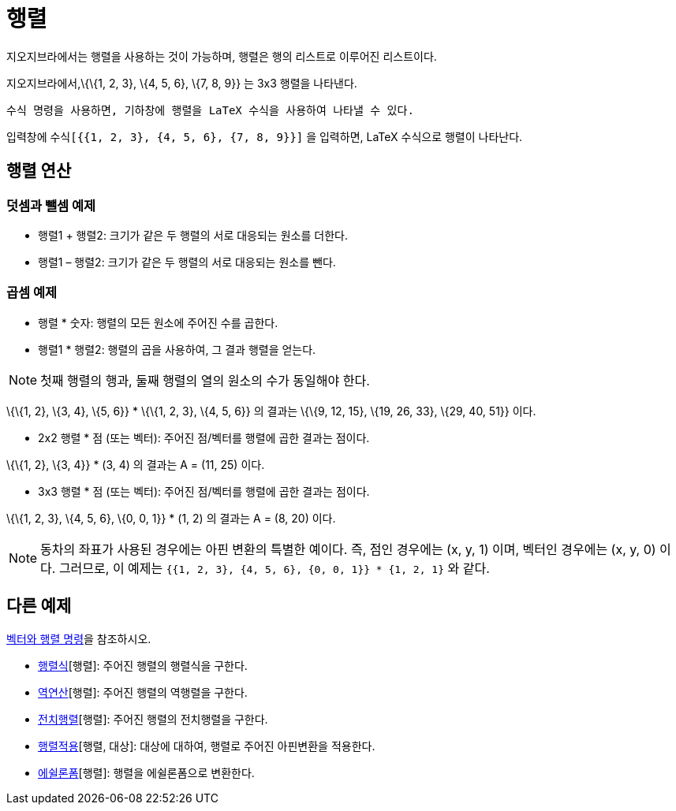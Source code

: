 = 행렬
:page-en: Matrices
ifdef::env-github[:imagesdir: /ko/modules/ROOT/assets/images]

지오지브라에서는 행렬을 사용하는 것이 가능하며, 행렬은 행의 리스트로 이루어진 리스트이다.

[EXAMPLE]
====

지오지브라에서,\{\{1, 2, 3}, \{4, 5, 6}, \{7, 8, 9}} 는 3x3 행렬을 나타낸다.

====

....
수식 명령을 사용하면, 기하창에 행렬을 LaTeX 수식을 사용하여 나타낼 수 있다. 
....

[EXAMPLE]
====

입력창에 `++수식[{{1, 2, 3}, {4, 5, 6}, {7, 8, 9}}]++` 을 입력하면, LaTeX 수식으로 행렬이 나타난다.

====

== 행렬 연산

=== 덧셈과 뺄셈 예제

* 행렬1 + 행렬2: 크기가 같은 두 행렬의 서로 대응되는 원소를 더한다.
* 행렬1 – 행렬2: 크기가 같은 두 행렬의 서로 대응되는 원소를 뺀다.

=== 곱셈 예제

* 행렬 * 숫자: 행렬의 모든 원소에 주어진 수를 곱한다.
* 행렬1 * 행렬2: 행렬의 곱을 사용하여, 그 결과 행렬을 얻는다.

[NOTE]
====

첫째 행렬의 행과, 둘째 행렬의 열의 원소의 수가 동일해야 한다.

====

[EXAMPLE]
====

\{\{1, 2}, \{3, 4}, \{5, 6}} * \{\{1, 2, 3}, \{4, 5, 6}} 의 결과는 \{\{9, 12, 15}, \{19, 26, 33}, \{29, 40, 51}} 이다.

====

* 2x2 행렬 * 점 (또는 벡터): 주어진 점/벡터를 행렬에 곱한 결과는 점이다.

[EXAMPLE]
====

\{\{1, 2}, \{3, 4}} * (3, 4) 의 결과는 A = (11, 25) 이다.

====

* 3x3 행렬 * 점 (또는 벡터): 주어진 점/벡터를 행렬에 곱한 결과는 점이다.

[EXAMPLE]
====

\{\{1, 2, 3}, \{4, 5, 6}, \{0, 0, 1}} * (1, 2) 의 결과는 A = (8, 20) 이다.

====

[NOTE]
====

동차의 좌표가 사용된 경우에는 아핀 변환의 특별한 예이다. 즉, 점인 경우에는 (x, y, 1) 이며, 벡터인 경우에는 (x, y, 0)
이다. 그러므로, 이 예제는 `++{{1, 2, 3}, {4, 5, 6}, {0, 0, 1}} * {1, 2, 1}++` 와 같다.

====

== 다른 예제

xref:/commands/벡터와_행렬.adoc[벡터와 행렬 명령]을 참조하시오.

* xref:/commands/행렬식.adoc[행렬식][행렬]: 주어진 행렬의 행렬식을 구한다.
* xref:/commands/역연산.adoc[역연산][행렬]: 주어진 행렬의 역행렬을 구한다.
* xref:/commands/전치행렬.adoc[전치행렬][행렬]: 주어진 행렬의 전치행렬을 구한다.
* xref:/commands/행렬적용.adoc[행렬적용][행렬, 대상]: 대상에 대하여, 행렬로 주어진 아핀변환을 적용한다.
* xref:/commands/에슐론폼.adoc[에쉴론폼][행렬]: 행렬을 에쉴론폼으로 변환한다.
